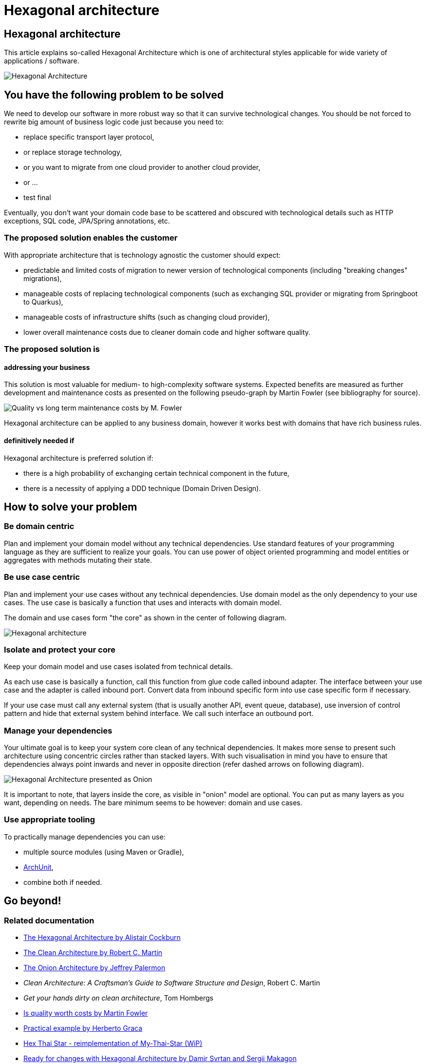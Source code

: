 //Category=Architecture
//Maturity level=Initial

= Hexagonal architecture

== Hexagonal architecture

This article explains so-called Hexagonal Architecture which is one of architectural styles applicable for wide variety of applications / software.

image::hexagonal-intro.png[Hexagonal Architecture]

== You have the following problem to be solved
We need to develop our software in more robust way so that it can survive technological changes.
You should be not forced to rewrite big amount of business logic code just because you need to:

* replace specific transport layer protocol,
* or replace storage technology,
* or you want to migrate from one cloud provider to another cloud provider,
* or ...
* test final

Eventually, you don't want your domain code base to be scattered and obscured with technological details such as HTTP exceptions, SQL code, JPA/Spring annotations, etc.

=== The proposed solution enables the customer
With appropriate architecture that is technology agnostic the customer should expect:

* predictable and limited costs of migration to newer version of technological components (including "breaking changes" migrations),
* manageable costs of replacing technological components (such as exchanging SQL provider or migrating from Springboot to Quarkus),
* manageable costs of infrastructure shifts (such as changing cloud provider),
* lower overall maintenance costs due to cleaner domain code and higher software quality.

=== The proposed solution is

==== addressing your business
This solution is most valuable for medium- to high-complexity software systems.
Expected benefits are measured as further development and maintenance costs as presented on the following pseudo-graph by Martin Fowler (see bibliography for source).

image::quality-fowler.png[Quality vs long term maintenance costs by M. Fowler]

Hexagonal architecture can be applied to any business domain, however it works best with domains that have rich business rules.

==== definitively needed if
Hexagonal architecture is preferred solution if:

* there is a high probability of exchanging certain technical component in the future,
* there is a necessity of applying a DDD technique (Domain Driven Design).

== How to solve your problem

=== Be domain centric
Plan and implement your domain model without any technical dependencies.
Use standard features of your programming language as they are sufficient to realize your goals.
You can use power of object oriented programming and model entities or aggregates with methods mutating their state.

=== Be use case centric
Plan and implement your use cases without any technical dependencies.
Use domain model as the only dependency to your use cases.
The use case is basically a function that uses and interacts with domain model.

The domain and use cases form "the core" as shown in the center of following diagram.

[.previewImage]
image::hexagonal.png[Hexagonal architecture]

=== Isolate and protect your core
Keep your domain model and use cases isolated from technical details.

As each use case is basically a function, call this function from glue code called inbound adapter.
The interface between your use case and the adapter is called inbound port.
Convert data from inbound specific form into use case specific form if necessary.

If your use case must call any external system (that is usually another API, event queue, database), use inversion of control pattern and hide that external system behind interface.
We call such interface an outbound port.

=== Manage your dependencies
Your ultimate goal is to keep your system core clean of any technical dependencies.
It makes more sense to present such architecture using concentric circles rather than stacked layers.
With such visualisation in mind you have to ensure that dependencies always point inwards and never in opposite direction (refer dashed arrows on following diagram). 

image::hexagonal-as-onion.png[Hexagonal Architecture presented as Onion]

It is important to note, that layers inside the core, as visible in "onion" model are optional.
You can put as many layers as you want, depending on needs.
The bare minimum seems to be however: domain and use cases.

=== Use appropriate tooling
To practically manage dependencies you can use:

* multiple source modules (using Maven or Gradle),
* https://www.archunit.org/[ArchUnit],
* combine both if needed.

== Go beyond!

=== Related documentation

* https://alistair.cockburn.us/hexagonal-architecture/[The Hexagonal Architecture by Alistair Cockburn]
* https://blog.cleancoder.com/uncle-bob/2012/08/13/the-clean-architecture.html[The Clean Architecture by Robert C. Martin]
* https://jeffreypalermo.com/2008/07/the-onion-architecture-part-1/[The Onion Architecture by Jeffrey Palermon]
* _Clean Architecture: A Craftsman's Guide to Software Structure and Design_, Robert C. Martin
* _Get your hands dirty on clean architecture_, Tom Hombergs
* https://martinfowler.com/articles/is-quality-worth-cost.html[Is quality worth costs by Martin Fowler]
* https://herbertograca.com/2017/11/16/explicit-architecture-01-ddd-hexagonal-onion-clean-cqrs-how-i-put-it-all-together/[Practical example by Herberto Graca]
* https://github.com/hex-arch-training/hex-thai-star[Hex Thai Star - reimplementation of My-Thai-Star (WiP)]
* https://netflixtechblog.com/ready-for-changes-with-hexagonal-architecture-b315ec967749[Ready for changes with Hexagonal Architecture by Damir Svrtan and Sergii Makagon]
